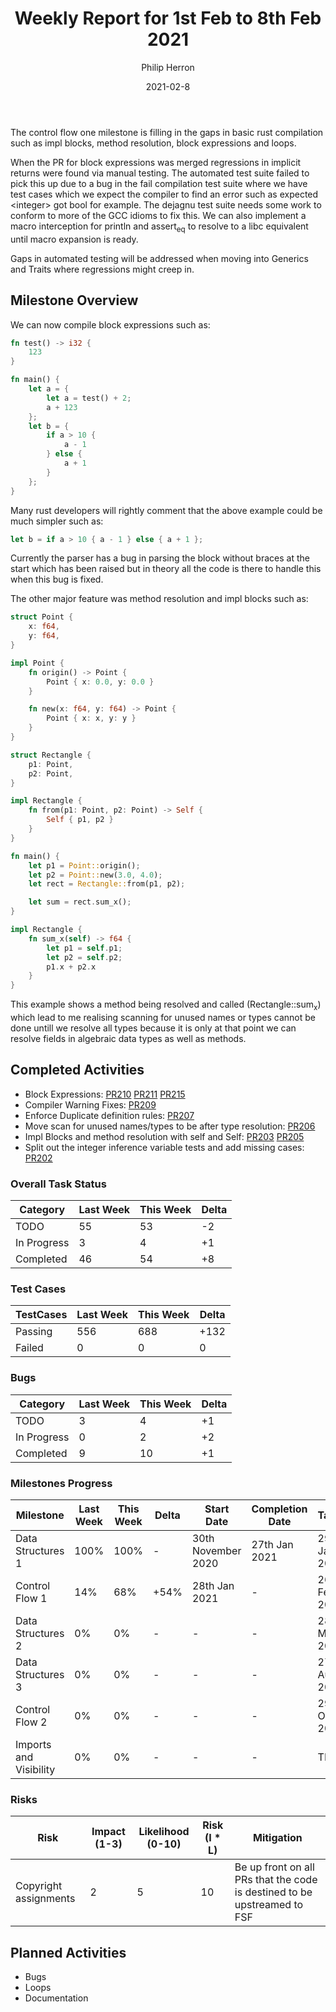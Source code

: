 #+title:  Weekly Report for 1st Feb to 8th Feb 2021
#+author: Philip Herron
#+date:   2021-02-8

The control flow one milestone is filling in the gaps in basic rust compilation such as impl blocks, method resolution, block expressions and loops.

When the PR for block expressions was merged regressions in implicit returns were found via manual testing. The automated test suite failed to pick this up due to a bug in the fail compilation test suite where we have test cases which we expect the compiler to find an error such as expected <integer> got bool for example.  The dejagnu test suite needs some work to conform to more of the GCC idioms to fix this. We can also implement a macro interception for println and assert_eq to resolve to a libc equivalent until macro expansion is ready.

Gaps in automated testing will be addressed when moving into Generics and Traits where regressions might creep in.

** Milestone Overview

We can now compile block expressions such as:

#+BEGIN_SRC rust
fn test() -> i32 {
    123
}

fn main() {
    let a = {
        let a = test() + 2;
        a + 123
    };
    let b = {
        if a > 10 {
            a - 1
        } else {
            a + 1
        }
    };
}
#+END_SRC

Many rust developers will rightly comment that the above example could be much simpler such as:

#+BEGIN_SRC rust
let b = if a > 10 { a - 1 } else { a + 1 };
#+END_SRC

Currently the parser has a bug in parsing the block without braces at the start which has been raised but in theory all the code is there to handle this when this bug is fixed.

The other major feature was method resolution and impl blocks such as:

#+BEGIN_SRC rust
struct Point {
    x: f64,
    y: f64,
}

impl Point {
    fn origin() -> Point {
        Point { x: 0.0, y: 0.0 }
    }

    fn new(x: f64, y: f64) -> Point {
        Point { x: x, y: y }
    }
}

struct Rectangle {
    p1: Point,
    p2: Point,
}

impl Rectangle {
    fn from(p1: Point, p2: Point) -> Self {
        Self { p1, p2 }
    }
}

fn main() {
    let p1 = Point::origin();
    let p2 = Point::new(3.0, 4.0);
    let rect = Rectangle::from(p1, p2);

    let sum = rect.sum_x();
}

impl Rectangle {
    fn sum_x(self) -> f64 {
        let p1 = self.p1;
        let p2 = self.p2;
        p1.x + p2.x
    }
}
#+END_SRC

This example shows a method being resolved and called (Rectangle::sum_x) which lead to me realising scanning for unused names or types cannot be done untill we resolve all types because it is only at that point we can resolve fields in algebraic data types as well as methods.

** Completed Activities

- Block Expressions: [[https://github.com/Rust-GCC/gccrs/pull/210][PR210]] [[https://github.com/Rust-GCC/gccrs/pull/211][PR211]] [[https://github.com/Rust-GCC/gccrs/pull/215][PR215]]
- Compiler Warning Fixes: [[https://github.com/Rust-GCC/gccrs/pull/209][PR209]]
- Enforce Duplicate definition rules: [[https://github.com/Rust-GCC/gccrs/pull/207][PR207]]
- Move scan for unused names/types to be after type resolution: [[https://github.com/Rust-GCC/gccrs/pull/206][PR206]]
- Impl Blocks and method resolution with self and Self: [[https://github.com/Rust-GCC/gccrs/pull/203][PR203]] [[https://github.com/Rust-GCC/gccrs/pull/205][PR205]]
- Split out the integer inference variable tests and add missing cases: [[https://github.com/Rust-GCC/gccrs/pull/202][PR202]]

*** Overall Task Status

| Category    | Last Week | This Week | Delta |
|-------------+-----------+-----------+-------|
| TODO        |        55 |        53 |    -2 |
| In Progress |         3 |         4 |    +1 |
| Completed   |        46 |        54 |    +8 |

*** Test Cases

| TestCases | Last Week | This Week | Delta |
|-----------+-----------+-----------+-------|
| Passing   |       556 |       688 |  +132 |
| Failed    |         0 |         0 |     0 |

*** Bugs

| Category    | Last Week | This Week | Delta |
|-------------+-----------+-----------+-------|
| TODO        |         3 |         4 |    +1 |
| In Progress |         0 |         2 |    +2 |
| Completed   |         9 |        10 |    +1 |

*** Milestones Progress

| Milestone              | Last Week | This Week | Delta | Start Date         | Completion Date | Target        |
|------------------------+-----------+-----------+-------+--------------------+-----------------+---------------|
| Data Structures 1      |      100% |      100% | -     | 30th November 2020 | 27th Jan 2021   | 29th Jan 2021 |
| Control Flow 1         |       14% |       68% | +54%  | 28th Jan 2021      | -               | 26th Feb 2021 |
| Data Structures 2      |        0% |        0% | -     | -                  | -               | 28st May 2021 |
| Data Structures 3      |        0% |        0% | -     | -                  | -               | 27th Aug 2021 |
| Control Flow 2         |        0% |        0% | -     | -                  | -               | 29th Oct 2021 |
| Imports and Visibility |        0% |        0% | -     | -                  | -               | TBD           |

*** Risks

| Risk                  | Impact (1-3) | Likelihood (0-10) | Risk (I * L) | Mitigation                                                               |
|-----------------------+--------------+-------------------+--------------+--------------------------------------------------------------------------|
| Copyright assignments |            2 |                 5 |           10 | Be up front on all PRs that the code is destined to be upstreamed to FSF |

** Planned Activities

- Bugs
- Loops
- Documentation

